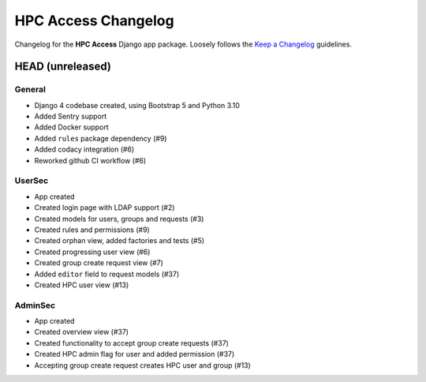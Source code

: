 HPC Access Changelog
^^^^^^^^^^^^^^^^^^^^

Changelog for the **HPC Access** Django app package.
Loosely follows the `Keep a Changelog <http://keepachangelog.com/en/1.0.0/>`_ guidelines.


HEAD (unreleased)
=================

General
-------

- Django 4 codebase created, using Bootstrap 5 and Python 3.10
- Added Sentry support
- Added Docker support
- Added ``rules`` package dependency (#9)
- Added codacy integration (#6)
- Reworked github CI workflow (#6)

UserSec
-------

- App created
- Created login page with LDAP support (#2)
- Created models for users, groups and requests (#3)
- Created rules and permissions (#9)
- Created orphan view, added factories and tests (#5)
- Created progressing user view (#6)
- Created group create request view (#7)
- Added ``editor`` field to request models (#37)
- Created HPC user view (#13)

AdminSec
--------

- App created
- Created overview view (#37)
- Created functionality to accept group create requests (#37)
- Created HPC admin flag for user and added permission (#37)
- Accepting group create request creates HPC user and group (#13)
